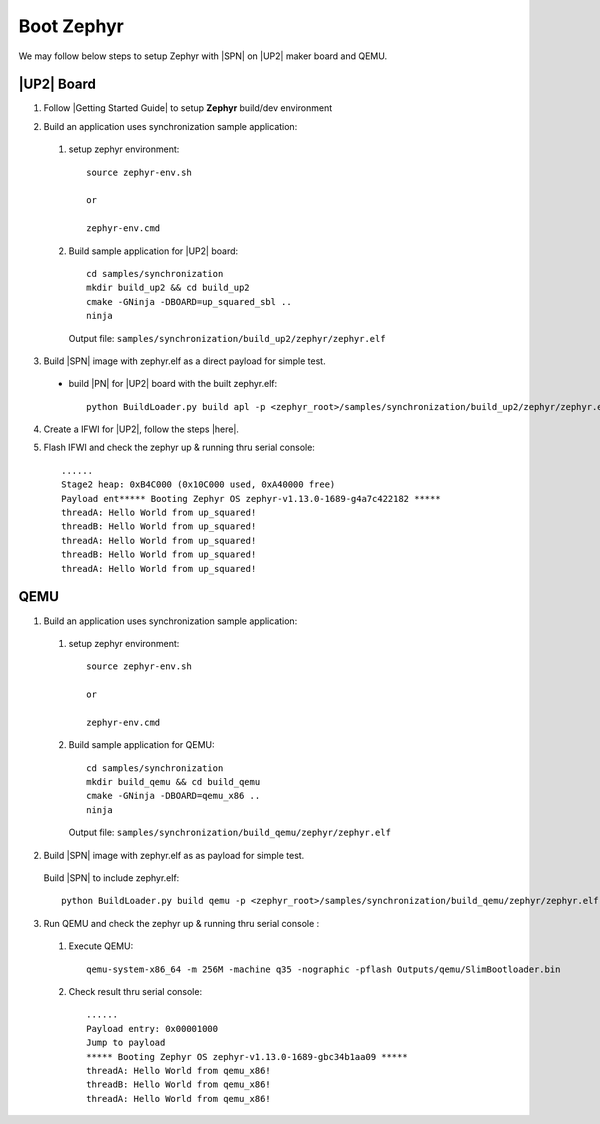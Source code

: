 .. _boot-zephyr:

Boot Zephyr
-----------------

We may follow below steps to setup Zephyr with |SPN| on |UP2| maker board and QEMU.

|UP2| Board
^^^^^^^^^^^^^^^^^

1. Follow |Getting Started Guide| to setup **Zephyr** build/dev environment

.. |Getting Started Guide| raw:: html

   <a href="https://docs.zephyrproject.org/latest/getting_started/getting_started.html" target="_blank">Getting Started Guide</a>

2. Build an application uses synchronization sample application:

  #. setup zephyr environment::
  
        source zephyr-env.sh
        
        or 
        
        zephyr-env.cmd

  #. Build sample application for |UP2| board::
  
        cd samples/synchronization
        mkdir build_up2 && cd build_up2
        cmake -GNinja -DBOARD=up_squared_sbl ..
        ninja

     Output file: ``samples/synchronization/build_up2/zephyr/zephyr.elf``

3. Build |SPN| image with zephyr.elf as a direct payload for simple test. 

  - build |PN| for |UP2| board with the built zephyr.elf::
  
        python BuildLoader.py build apl -p <zephyr_root>/samples/synchronization/build_up2/zephyr/zephyr.elf


4. Create a IFWI for |UP2|, follow the steps |here|.

.. |here| raw:: html

   <a href="https://slimbootloader.github.io/supported-hardware/up2.html#stitching" target="_blank">here</a>

5. Flash IFWI and check the zephyr up & running thru serial console::

    ......
    Stage2 heap: 0xB4C000 (0x10C000 used, 0xA40000 free)
    Payload ent***** Booting Zephyr OS zephyr-v1.13.0-1689-g4a7c422182 *****
    threadA: Hello World from up_squared!
    threadB: Hello World from up_squared!
    threadA: Hello World from up_squared!
    threadB: Hello World from up_squared!
    threadA: Hello World from up_squared!


QEMU
^^^^^^^^^

1. Build an application uses synchronization sample application:
  
  #. setup zephyr environment::
  
        source zephyr-env.sh
        
        or 
        
        zephyr-env.cmd

  #. Build sample application for QEMU::

        cd samples/synchronization
        mkdir build_qemu && cd build_qemu
        cmake -GNinja -DBOARD=qemu_x86 ..
        ninja

     Output file: ``samples/synchronization/build_qemu/zephyr/zephyr.elf``

2. Build |SPN| image with zephyr.elf as as payload for simple test. 

  Build |SPN| to include zephyr.elf::

        python BuildLoader.py build qemu -p <zephyr_root>/samples/synchronization/build_qemu/zephyr/zephyr.elf

3. Run QEMU and check the zephyr up & running thru serial console : 

  #. Execute QEMU::
    
        qemu-system-x86_64 -m 256M -machine q35 -nographic -pflash Outputs/qemu/SlimBootloader.bin

  #. Check result thru serial console::

        ......
        Payload entry: 0x00001000
        Jump to payload
        ***** Booting Zephyr OS zephyr-v1.13.0-1689-gbc34b1aa09 *****
        threadA: Hello World from qemu_x86!
        threadB: Hello World from qemu_x86!
        threadA: Hello World from qemu_x86!
